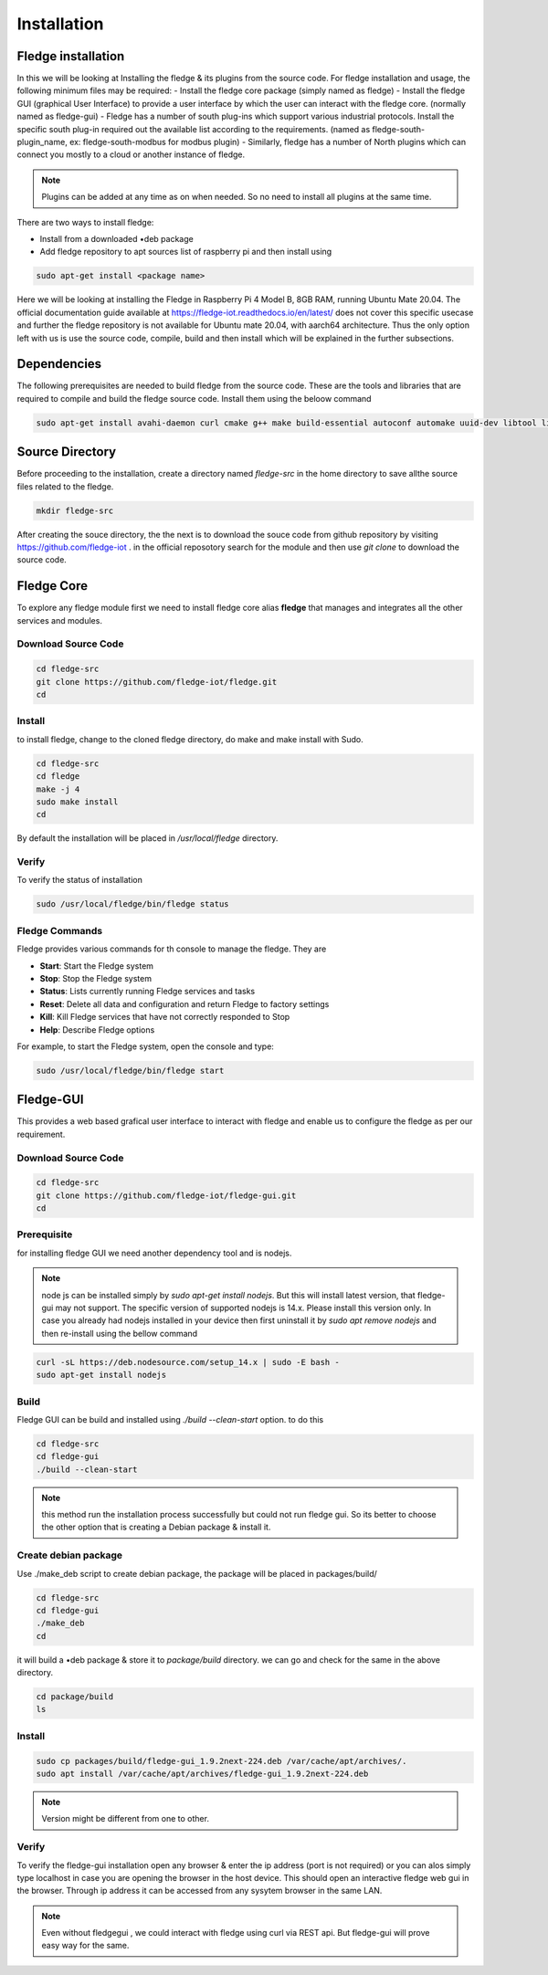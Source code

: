 ********
Installation
********

Fledge installation
=====

In this we will be looking at Installing the fledge & its plugins from the source code. 
For fledge installation and usage, the following minimum files may be required:
- Install the fledge core package (simply named as fledge)
- Install the fledge GUI (graphical User Interface) to provide a user interface by which the user can interact with the fledge core. (normally named as fledge-gui)
- Fledge has a number of south plug-ins which support various industrial protocols. Install the specific south plug-in required out the available list according to the requirements. (named as fledge-south-plugin_name, ex: fledge-south-modbus for modbus plugin)
- Similarly, fledge has a number of North plugins which can connect you mostly to a cloud or another instance of fledge. 

.. note::

  Plugins can be added at any time as on when needed. So no need to install all plugins at the same time.

There are two ways to install fledge:
 
- Install from a downloaded •deb package
- Add fledge repository to apt sources list of raspberry pi and then install using

.. code-block:: console

  sudo apt-get install <package name>
  
Here we will be looking at installing the Fledge in Raspberry Pi 4 Model B, 8GB RAM, running Ubuntu Mate 20.04. The official documentation guide available at https://fledge-iot.readthedocs.io/en/latest/ does not cover this specific usecase and further the fledge repository is not available for Ubuntu mate 20.04, with aarch64 architecture. 
Thus the only option left with us is use the source code, compile, build and then install which will be explained in the further subsections.

Dependencies
=======

The following prerequisites are needed to build fledge from the source code. These are the tools and libraries that are required to compile and build the fledge source code. Install them using the beloow command

.. code-block:: console

  sudo apt-get install avahi-daemon curl cmake g++ make build-essential autoconf automake uuid-dev libtool libboost-dev libboost-system-dev libboost-thread-dev libpq-dev libssl-dev libz-dev python-dev python3-dev python3-pip python3-numpy postgresql sqlite3 libsqlite3-dev

Source Directory
===========

Before proceeding to the installation, create a directory named *fledge-src* in the home directory to save allthe source files related to the fledge.

.. code-block:: console

  mkdir fledge-src

After creating the souce directory, the the next is to download the souce code from github repository by visiting https://github.com/fledge-iot . 
in the official reposotory search for the module and then use *git clone* to download the source code.

Fledge Core
===========

To explore any fledge module first we need to install fledge core alias **fledge** that manages and integrates all the other services and modules.

Download Source Code
-------

.. code-block:: console

  cd fledge-src
  git clone https://github.com/fledge-iot/fledge.git
  cd

Install
-------

to install fledge, change to the cloned fledge directory, do make and make install with Sudo.

.. code-block:: console

  cd fledge-src
  cd fledge
  make -j 4
  sudo make install
  cd
  
By default the installation will be placed in */usr/local/fledge* directory.

Verify
------

To verify the status of installation 

.. code-block:: console

  sudo /usr/local/fledge/bin/fledge status
  

Fledge Commands
------

Fledge provides various commands for th console to manage the fledge. They are

- **Start**: Start the Fledge system
- **Stop**: Stop the Fledge system
- **Status**: Lists currently running Fledge services and tasks
- **Reset**: Delete all data and configuration and return Fledge to factory settings
- **Kill**: Kill Fledge services that have not correctly responded to Stop
- **Help**: Describe Fledge options

For example, to start the Fledge system, open the console and type:

.. code-block:: console

  sudo /usr/local/fledge/bin/fledge start

Fledge-GUI
===========

This provides a web based grafical user interface to interact with fledge and enable us to configure the fledge as per our requirement.

Download Source Code
-------

.. code-block:: console

  cd fledge-src
  git clone https://github.com/fledge-iot/fledge-gui.git
  cd

Prerequisite
-------

for installing fledge GUI  we need another dependency tool and is nodejs.

.. note::

  node js can be installed simply by *sudo apt-get install nodejs*. But 
  this will install latest version, that fledge-gui may not support. The specific version of supported nodejs is 14.x. Please install this version only. In case you already had nodejs installed in your device then first uninstall it by *sudo apt remove nodejs* and then re-install using the bellow command

.. code-block:: console

  curl -sL https://deb.nodesource.com/setup_14.x | sudo -E bash -
  sudo apt-get install nodejs

Build
-------

Fledge GUI can be build and installed using *./build --clean-start* option. to do this

.. code-block:: console

  cd fledge-src
  cd fledge-gui
  ./build --clean-start

.. note::

  this method run the installation process successfully but could not run fledge gui. So its better to choose the other option that is creating a Debian package & install it.

Create debian package
---------

Use ./make_deb script to create debian package, the package will be placed in packages/build/

.. code-block:: console

  cd fledge-src
  cd fledge-gui
  ./make_deb
  cd
  
it will build a •deb package & store it to *package/build* directory. we can go and check for the same in the above directory.

.. code-block:: console

  cd package/build
  ls
  
Install
--------

.. code-block:: console

  sudo cp packages/build/fledge-gui_1.9.2next-224.deb /var/cache/apt/archives/.
  sudo apt install /var/cache/apt/archives/fledge-gui_1.9.2next-224.deb

.. note::

  Version might be different from one to other.

Verify
-------

To verify the fledge-gui installation open any browser & enter the ip address (port is not required) or you can alos simply type localhost in case you are opening the browser in the host device. This should open an interactive fledge web gui in the browser. Through ip address it can be accessed from any sysytem browser in the same LAN.

.. note::
  Even without fledgegui , we could interact with fledge using curl via REST api. But fledge-gui will prove easy way for the same.
